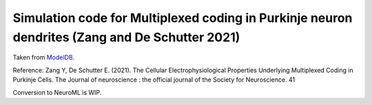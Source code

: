Simulation code for Multiplexed coding in Purkinje neuron dendrites (Zang and De Schutter 2021)
------------------------------------------------------------------------------------------------

Taken from `ModelDB <https://modeldb.science/266864>`__.

Reference: Zang Y, De Schutter E. (2021). The Cellular Electrophysiological Properties Underlying Multiplexed Coding in Purkinje Cells. The Journal of neuroscience : the official journal of the Society for Neuroscience. 41

Conversion to NeuroML is WIP.
